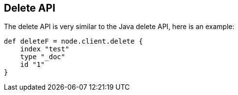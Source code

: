 [[delete]]
== Delete API

The delete API is very similar to the
// {javaclient}/java-docs-delete.html[]
Java delete API, here is an
example:

[source,groovy]
--------------------------------------------------
def deleteF = node.client.delete {
    index "test"
    type "_doc"
    id "1"
}
--------------------------------------------------

